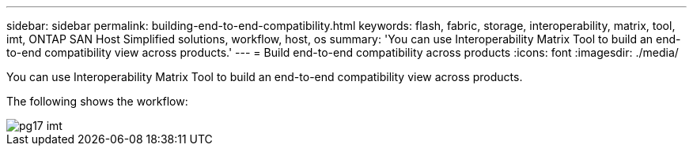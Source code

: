 ---
sidebar: sidebar
permalink: building-end-to-end-compatibility.html
keywords: flash, fabric, storage, interoperability, matrix, tool, imt, ONTAP SAN Host Simplified solutions, workflow, host, os
summary:  'You can use Interoperability Matrix Tool to build an end-to-end compatibility view across products.'
---
= Build end-to-end compatibility across products
:icons: font
:imagesdir: ./media/

[.lead]
You can use Interoperability Matrix Tool to build an end-to-end compatibility view across products.

The following shows the workflow:

image::pg17_imt.png[]
